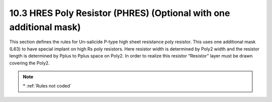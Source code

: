 10.3 HRES Poly Resistor (PHRES) (Optional with one additional mask)
===================================================================

This section defines the rules for Un-salicide P-type high sheet resistance poly resistor. This uses one additional mask (L63) to have special implant on high Rs poly resistors. Here resistor width is determined by Poly2 width and the resistor length is determined by Pplus to Pplus space on Poly2. In order to realize this resistor “Resistor” layer must be drawn covering the Poly2.

.. csv-table:: HRES
    :file: tables_clear/33_ANALOG_DEVICE3_84.csv
    :widths: 100, 700, 100
    :align: center

.. note::
    \* :ref:`Rules not coded`

.. image:: images/analog3.png
    :width: 900
    :align: center
    :alt: HRES

